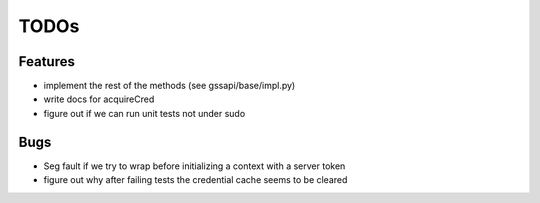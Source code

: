=====
TODOs
=====

Features
========

- implement the rest of the methods
  (see gssapi/base/impl.py)

- write docs for acquireCred

- figure out if we can run unit tests
  not under sudo

Bugs
====

- Seg fault if we try to wrap before
  initializing a context with a server
  token

- figure out why after failing tests the credential
  cache seems to be cleared
